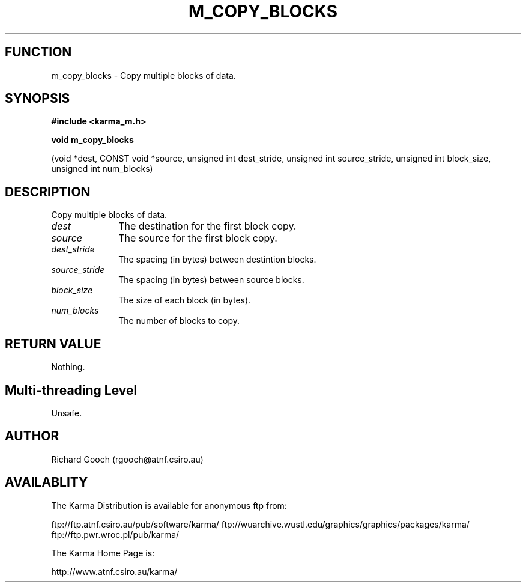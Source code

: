 .TH M_COPY_BLOCKS 3 "13 Nov 2005" "Karma Distribution"
.SH FUNCTION
m_copy_blocks \- Copy multiple blocks of data.
.SH SYNOPSIS
.B #include <karma_m.h>
.sp
.B void m_copy_blocks
.sp
(void *dest, CONST void *source, unsigned int dest_stride,
unsigned int source_stride, unsigned int block_size,
unsigned int num_blocks)
.SH DESCRIPTION
Copy multiple blocks of data.
.IP \fIdest\fP 1i
The destination for the first block copy.
.IP \fIsource\fP 1i
The source for the first block copy.
.IP \fIdest_stride\fP 1i
The spacing (in bytes) between destintion blocks.
.IP \fIsource_stride\fP 1i
The spacing (in bytes) between source blocks.
.IP \fIblock_size\fP 1i
The size of each block (in bytes).
.IP \fInum_blocks\fP 1i
The number of blocks to copy.
.SH RETURN VALUE
Nothing.
.SH Multi-threading Level
Unsafe.
.SH AUTHOR
Richard Gooch (rgooch@atnf.csiro.au)
.SH AVAILABLITY
The Karma Distribution is available for anonymous ftp from:

ftp://ftp.atnf.csiro.au/pub/software/karma/
ftp://wuarchive.wustl.edu/graphics/graphics/packages/karma/
ftp://ftp.pwr.wroc.pl/pub/karma/

The Karma Home Page is:

http://www.atnf.csiro.au/karma/
